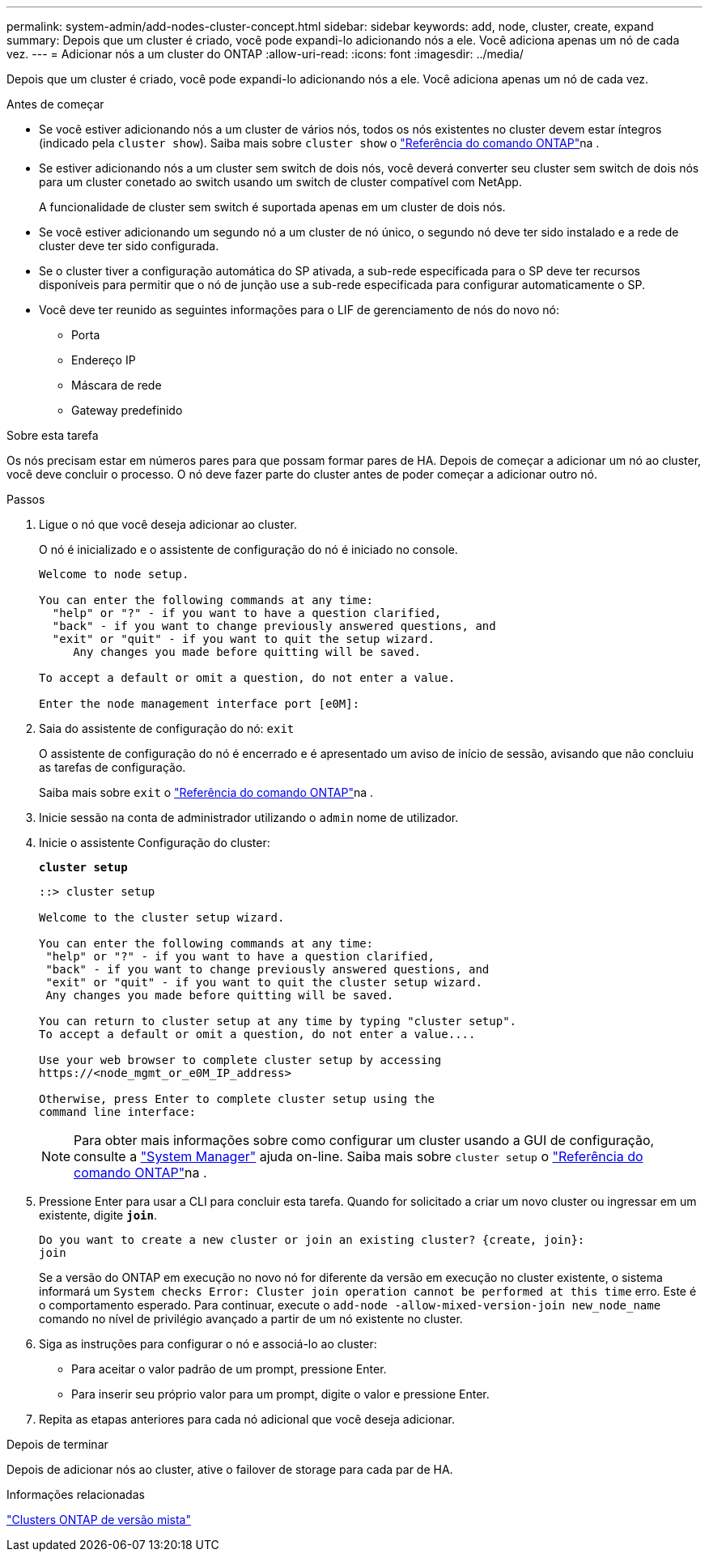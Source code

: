 ---
permalink: system-admin/add-nodes-cluster-concept.html 
sidebar: sidebar 
keywords: add, node, cluster, create, expand 
summary: Depois que um cluster é criado, você pode expandi-lo adicionando nós a ele. Você adiciona apenas um nó de cada vez. 
---
= Adicionar nós a um cluster do ONTAP
:allow-uri-read: 
:icons: font
:imagesdir: ../media/


[role="lead"]
Depois que um cluster é criado, você pode expandi-lo adicionando nós a ele. Você adiciona apenas um nó de cada vez.

.Antes de começar
* Se você estiver adicionando nós a um cluster de vários nós, todos os nós existentes no cluster devem estar íntegros (indicado pela `cluster show`). Saiba mais sobre `cluster show` o link:https://docs.netapp.com/us-en/ontap-cli/cluster-show.html["Referência do comando ONTAP"^]na .
* Se estiver adicionando nós a um cluster sem switch de dois nós, você deverá converter seu cluster sem switch de dois nós para um cluster conetado ao switch usando um switch de cluster compatível com NetApp.
+
A funcionalidade de cluster sem switch é suportada apenas em um cluster de dois nós.

* Se você estiver adicionando um segundo nó a um cluster de nó único, o segundo nó deve ter sido instalado e a rede de cluster deve ter sido configurada.
* Se o cluster tiver a configuração automática do SP ativada, a sub-rede especificada para o SP deve ter recursos disponíveis para permitir que o nó de junção use a sub-rede especificada para configurar automaticamente o SP.
* Você deve ter reunido as seguintes informações para o LIF de gerenciamento de nós do novo nó:
+
** Porta
** Endereço IP
** Máscara de rede
** Gateway predefinido




.Sobre esta tarefa
Os nós precisam estar em números pares para que possam formar pares de HA. Depois de começar a adicionar um nó ao cluster, você deve concluir o processo. O nó deve fazer parte do cluster antes de poder começar a adicionar outro nó.

.Passos
. Ligue o nó que você deseja adicionar ao cluster.
+
O nó é inicializado e o assistente de configuração do nó é iniciado no console.

+
[listing]
----
Welcome to node setup.

You can enter the following commands at any time:
  "help" or "?" - if you want to have a question clarified,
  "back" - if you want to change previously answered questions, and
  "exit" or "quit" - if you want to quit the setup wizard.
     Any changes you made before quitting will be saved.

To accept a default or omit a question, do not enter a value.

Enter the node management interface port [e0M]:
----
. Saia do assistente de configuração do nó: `exit`
+
O assistente de configuração do nó é encerrado e é apresentado um aviso de início de sessão, avisando que não concluiu as tarefas de configuração.

+
Saiba mais sobre `exit` o link:https://docs.netapp.com/us-en/ontap-cli/exit.html["Referência do comando ONTAP"^]na .

. Inicie sessão na conta de administrador utilizando o `admin` nome de utilizador.
. Inicie o assistente Configuração do cluster:
+
`*cluster setup*`

+
[listing]
----
::> cluster setup

Welcome to the cluster setup wizard.

You can enter the following commands at any time:
 "help" or "?" - if you want to have a question clarified,
 "back" - if you want to change previously answered questions, and
 "exit" or "quit" - if you want to quit the cluster setup wizard.
 Any changes you made before quitting will be saved.

You can return to cluster setup at any time by typing "cluster setup".
To accept a default or omit a question, do not enter a value....

Use your web browser to complete cluster setup by accessing
https://<node_mgmt_or_e0M_IP_address>

Otherwise, press Enter to complete cluster setup using the
command line interface:
----
+
[NOTE]
====
Para obter mais informações sobre como configurar um cluster usando a GUI de configuração, consulte a link:https://docs.netapp.com/us-en/ontap/task_admin_add_nodes_to_cluster.html["System Manager"] ajuda on-line. Saiba mais sobre `cluster setup` o link:https://docs.netapp.com/us-en/ontap-cli/cluster-setup.html["Referência do comando ONTAP"^]na .

====
. Pressione Enter para usar a CLI para concluir esta tarefa. Quando for solicitado a criar um novo cluster ou ingressar em um existente, digite `*join*`.
+
[listing]
----
Do you want to create a new cluster or join an existing cluster? {create, join}:
join
----
+
Se a versão do ONTAP em execução no novo nó for diferente da versão em execução no cluster existente, o sistema informará um `System checks Error: Cluster join operation cannot be performed at this time` erro. Este é o comportamento esperado. Para continuar, execute o `add-node -allow-mixed-version-join new_node_name` comando no nível de privilégio avançado a partir de um nó existente no cluster.

. Siga as instruções para configurar o nó e associá-lo ao cluster:
+
** Para aceitar o valor padrão de um prompt, pressione Enter.
** Para inserir seu próprio valor para um prompt, digite o valor e pressione Enter.


. Repita as etapas anteriores para cada nó adicional que você deseja adicionar.


.Depois de terminar
Depois de adicionar nós ao cluster, ative o failover de storage para cada par de HA.

.Informações relacionadas
link:../upgrade/concept_mixed_version_requirements.html#requirements-for-mixed-version-ontap-clusters["Clusters ONTAP de versão mista"]
